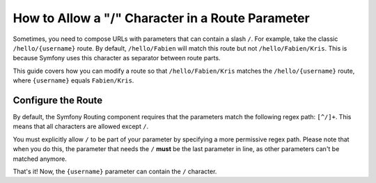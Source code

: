 .. index::
   single: Routing; Allow / in route parameter

How to Allow a "/" Character in a Route Parameter
=================================================

Sometimes, you need to compose URLs with parameters that can contain a slash
``/``. For example, take the classic ``/hello/{username}`` route. By default,
``/hello/Fabien`` will match this route but not ``/hello/Fabien/Kris``. This
is because Symfony uses this character as separator between route parts.

This guide covers how you can modify a route so that ``/hello/Fabien/Kris``
matches the ``/hello/{username}`` route, where ``{username}`` equals ``Fabien/Kris``.

Configure the Route
-------------------

By default, the Symfony Routing component requires that the parameters
match the following regex path: ``[^/]+``. This means that all characters
are allowed except ``/``.

You must explicitly allow ``/`` to be part of your parameter by specifying
a more permissive regex path. Please note that when you do this, the parameter
that needs the ``/`` **must** be the last parameter in line, as other
parameters can't be matched anymore.

.. configuration-block::

    .. code-block:: php-annotations

        use Sensio\Bundle\FrameworkExtraBundle\Configuration\Route;

        class DemoController
        {
            /**
             * @Route("/hello/{username}", name="_hello", requirements={"username"=".+"})
             */
            public function helloAction($username)
            {
                // ...
            }
        }

    .. code-block:: yaml

        _hello:
            path:     /hello/{username}
            defaults: { _controller: AppBundle:Demo:hello }
            requirements:
                username: .+

    .. code-block:: xml

        <?xml version="1.0" encoding="UTF-8" ?>

        <routes xmlns="http://symfony.com/schema/routing"
            xmlns:xsi="http://www.w3.org/2001/XMLSchema-instance"
            xsi:schemaLocation="http://symfony.com/schema/routing http://symfony.com/schema/routing/routing-1.0.xsd">

            <route id="_hello" path="/hello/{username}">
                <default key="_controller">AppBundle:Demo:hello</default>
                <requirement key="username">.+</requirement>
            </route>
        </routes>

    .. code-block:: php

        use Symfony\Component\Routing\RouteCollection;
        use Symfony\Component\Routing\Route;

        $collection = new RouteCollection();
        $collection->add('_hello', new Route('/hello/{username}', array(
            '_controller' => 'AppBundle:Demo:hello',
        ), array(
            'username' => '.+',
        )));

        return $collection;

That's it! Now, the ``{username}`` parameter can contain the ``/`` character.
